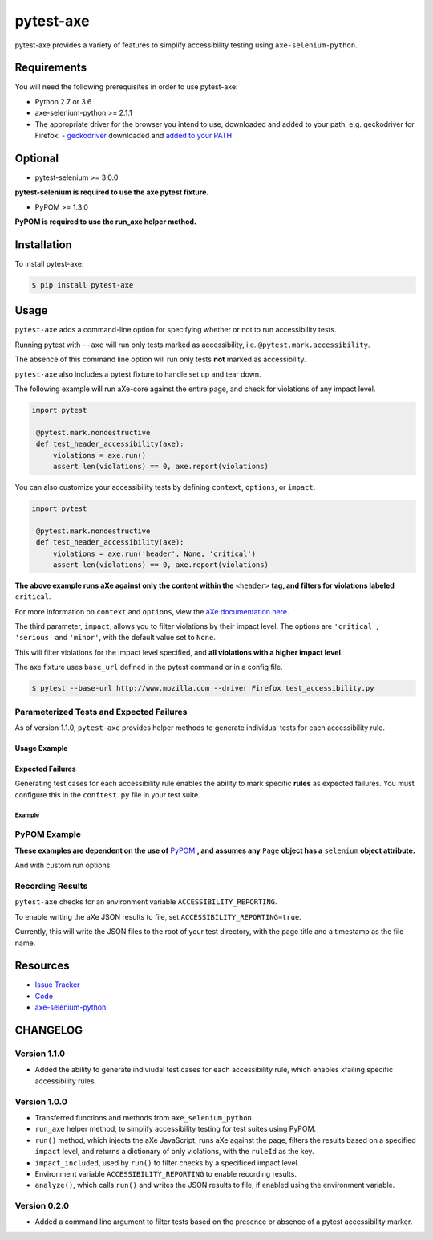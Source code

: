 pytest-axe
==========

pytest-axe provides a variety of features to simplify accessibility testing using ``axe-selenium-python``.

.. image:: https://img.shields.io/badge/license-MPL%202.0-blue.svg
   :target: https://github.com/mozilla-services/pytest-axe/blob/master/LICENSE.txt
   :alt: License
.. image:: https://img.shields.io/pypi/v/pytest-axe.svg
   :target: https://pypi.org/project/pytest-axe/
   :alt: PyPI
.. image:: https://img.shields.io/pypi/wheel/pytest-axe.svg
   :target: https://pypi.org/project/pytest-axe/
   :alt: wheel
.. image:: https://img.shields.io/github/issues-raw/mozilla-services/pytest-axe.svg
   :target: https://github.com/mozilla-services/pytest-axe/issues
   :alt: Issues
.. image:: https://travis-ci.org/mozilla-services/pytest-axe.svg
   :target: https://travis-ci.org/mozilla-services/pytest-axe
   :alt: Travis
.. image:: https://pyup.io/repos/github/mozilla-services/pytest-axe/shield.svg
   :target: https://pyup.io/repos/github/mozilla-services/pytest-axe/
   :alt: Updates
.. image:: https://pyup.io/repos/github/mozilla-services/pytest-axe/python-3-shield.svg
   :target: https://pyup.io/repos/github/mozilla-services/pytest-axe/
   :alt: Python 3

Requirements
------------

You will need the following prerequisites in order to use pytest-axe:

- Python 2.7 or 3.6
- axe-selenium-python >= 2.1.1
- The appropriate driver for the browser you intend to use, downloaded and added to your path, e.g. geckodriver for Firefox:
  - `geckodriver <https://github.com/mozilla/geckodriver/releases>`_ downloaded and `added to your PATH <https://stackoverflow.com/questions/40208051/selenium-using-python-geckodriver-executable-needs-to-be-in-path#answer-40208762>`_

Optional
--------

- pytest-selenium >= 3.0.0

**pytest-selenium is required to use the axe pytest fixture.**

- PyPOM >= 1.3.0

**PyPOM is required to use the run_axe helper method.**

Installation
------------

To install pytest-axe:

.. code-block:: bash

  $ pip install pytest-axe

Usage
------

``pytest-axe`` adds a command-line option for specifying whether or not to run accessibility tests.

Running pytest with ``--axe`` will run only tests marked as accessibility, i.e. ``@pytest.mark.accessibility``.

The absence of this command line option will run only tests **not** marked as accessibility.

``pytest-axe`` also includes a pytest fixture to handle set up and tear down.

The following example will run aXe-core against the entire page, and check for violations of any impact level.

.. code-block:: python

   import pytest

    @pytest.mark.nondestructive
    def test_header_accessibility(axe):
        violations = axe.run()
        assert len(violations) == 0, axe.report(violations)

You can also customize your accessibility tests by defining ``context``, ``options``, or ``impact``.

.. code-block:: python

   import pytest

    @pytest.mark.nondestructive
    def test_header_accessibility(axe):
        violations = axe.run('header', None, 'critical')
        assert len(violations) == 0, axe.report(violations)

**The above example runs aXe against only the content within the** ``<header>`` **tag, and filters for violations labeled** ``critical``.

For more information on ``context`` and ``options``, view the `aXe
documentation here <https://github.com/dequelabs/axe-core/blob/master/doc/API.md#parameters-axerun>`_.

The third parameter, ``impact``, allows you to filter violations by their impact
level. The options are ``'critical'``, ``'serious'`` and ``'minor'``, with the
default value set to ``None``.

This will filter violations for the impact level specified, and **all violations with a higher impact level**.

The axe fixture uses ``base_url`` defined in the pytest command or in a config file.

.. code-block:: bash

  $ pytest --base-url http://www.mozilla.com --driver Firefox test_accessibility.py

Parameterized Tests and Expected Failures
^^^^^^^^^^^^^^^^^^^^^^^^^^^^^^^^^^^^^^^^^
As of version 1.1.0, ``pytest-axe`` provides helper methods to generate individual tests for
each accessibility rule.

Usage Example
"""""""""""""

.. code-block::python
  from selenium import webdriver
  from axe_selenium_python.axe import Axe
  from pytest_axe.parametrize_tests import *


  @pytest.mark.accessibility
  def test_home_page_accessibility(rule):
      """Run accessibility audits on the home page."""
      driver = webdriver.Firefox()
      driver.get("https://firefox.com")
      axe = Axe(driver)
      axe.inject()

      results = driver.execute_script(axe_run_only(rule))
      assert len(results["violations"]) == 0

Expected Failures
"""""""""""""""""
Generating test cases for each accessibility rule enables the ability to
mark specific **rules** as expected failures. You must configure this in the
``conftest.py`` file in your test suite.


Example
*******

.. code-block::python
  import pytest


  def pytest_configure(config):
      """
        Included rule ID of tests that are expected to fail as a key, with the
        github issue number as a value (or any other desired info as
        reason for failure), and pass to pytestconfig to generate the tests.

        Example:
            config.xfail_rules = {
                'meta-viewport': '#245'
            }
      """
      config.xfail_rules = {"meta-viewport": "#245"}

PyPOM Example
^^^^^^^^^^^^^^^^^^^^^

**These examples are dependent on the use of** `PyPOM <https://github.com/mozilla/PyPOM>`_ **, and assumes any** ``Page`` **object has a** ``selenium`` **object attribute.**

.. code-block::python
  from pytest_axe.pytest_axe import run_axe


  @pytest.mark.accessibility
  def test_login_page_accessibility(login_page):
    """Test login page for accessibility violations."""
    run_axe(login_page)

And with custom run options:

.. code-block::python
  from pytest_axe.pytest_axe import run_axe


  @pytest.mark.accessibility
  def test_login_page_accessibility(login_page):
      """Test login page header for critical accessibility violations."""
      run_axe(login_page, "header", None, "critical")

Recording Results
^^^^^^^^^^^^^^^^^^^

``pytest-axe`` checks for an environment variable ``ACCESSIBILITY_REPORTING``.

To enable writing the aXe JSON results to file, set ``ACCESSIBILITY_REPORTING=true``.

Currently, this will write the JSON files to the root of your test directory, with the page title and a timestamp as the file name.


Resources
---------

- `Issue Tracker <http://github.com/mozilla-services/pytest-axe/issues>`_
- `Code <http://github.com/mozilla-services/pytest-axe/>`_
- `axe-selenium-python <https://github.com/mozilla-services/axe-selenium-python>`_

CHANGELOG
----------

Version 1.1.0
^^^^^^^^^^^^^
- Added the ability to generate indiviudal test cases for each accessibility rule, which enables xfailing specific accessibility rules.

Version 1.0.0
^^^^^^^^^^^^^^
- Transferred functions and methods from ``axe_selenium_python``.
- ``run_axe`` helper method, to simplify accessibility testing for test suites using PyPOM.
- ``run()`` method, which injects the aXe JavaScript, runs aXe against the page, filters the results based on a specified ``impact`` level, and returns a dictionary of only violations, with the ``ruleId`` as the key.
- ``impact_included``, used by ``run()`` to filter checks by a specificed impact level.
- Environment variable ``ACCESSIBILITY_REPORTING`` to enable recording results.
- ``analyze()``, which calls ``run()`` and writes the JSON results to file, if enabled using the environment variable.

Version 0.2.0
^^^^^^^^^^^^^^
- Added a command line argument to filter tests based on the presence or absence of a pytest accessibility marker.
